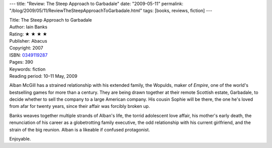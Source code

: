 ---
title: "Review: The Steep Approach to Garbadale"
date: "2009-05-11"
permalink: "/blog/2009/05/11/ReviewTheSteepApproachToGarbadale.html"
tags: [books, reviews, fiction]
---



.. image:: https://images-na.ssl-images-amazon.com/images/P/0349119287.01.MZZZZZZZ.jpg
    :alt: The Steep Approach to Garbadale
    :target: http://www.elliottbaybook.com/product/info.jsp?isbn=0349119287
    :class: right-float

| Title: The Steep Approach to Garbadale
| Author: Iain Banks
| Rating: ★ ★ ★ ★
| Publisher: Abacus
| Copyright: 2007
| ISBN: `0349119287 <http://www.elliottbaybook.com/product/info.jsp?isbn=0349119287>`_
| Pages: 390
| Keywords: fiction
| Reading period: 10–11 May, 2009

Alban McGill has a strained relationship with his extended family, the Wopulds,
maker of *Empire*, one of the world's bestselling games for more than a century.
They are being drawn together at their remote Scottish estate, Garbadale,
to decide whether to sell the company to a large American company.
His cousin Sophie will be there, the one he's loved from afar for twenty years,
since their affair was forcibly broken up.

Banks weaves together multiple strands of Alban's life,
the torrid adolescent love affair, his mother's early death,
the renunciation of his career as a globetrotting family executive,
the odd relationship with his current girlfriend,
and the strain of the big reunion.
Alban is a likeable if confused protagonist.

Enjoyable.

.. _permalink:
    /blog/2009/05/11/ReviewTheSteepApproachToGarbadale.html
